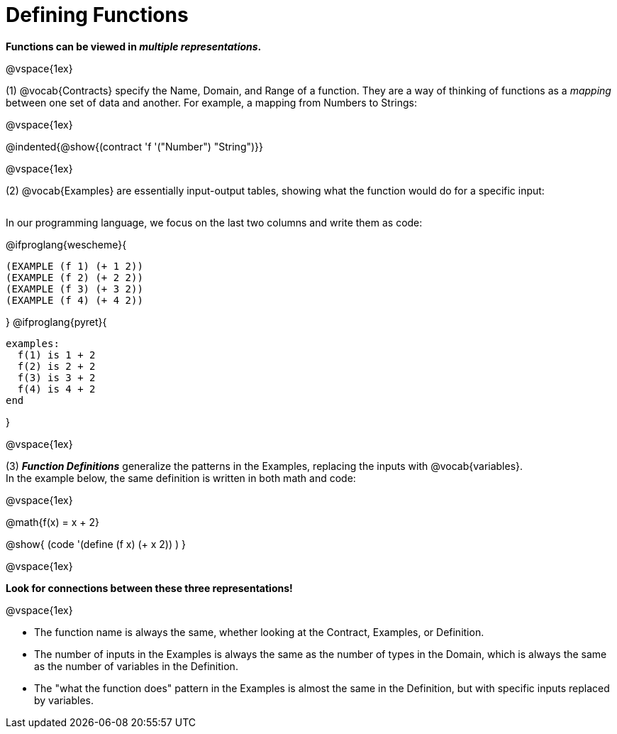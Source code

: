 = Defining Functions

**Functions can be viewed in __multiple representations__.**

@vspace{1ex} 

(1) @vocab{Contracts} specify the Name, Domain, and Range of a function. They are a way of thinking of functions as a _mapping_ between one set of data and another. For example, a mapping from Numbers to Strings:

@vspace{1ex}

@indented{@show{(contract 'f '("Number") "String")}}

@vspace{1ex}

(2) @vocab{Examples} are essentially input-output tables, showing what the function would do for a specific input:

[cols="2,1,3", stripes="none", grid="none" frame="none"]
|===

| [cols="1,1", stripes="none", options="header"]
!===
! How @math{f} is used 	! What @math{f} does
! f(1)					! @math{1 + 2}
! f(2)					! @math{2 + 2}
! f(3)					! @math{3 + 2}
! f(4)					! @math{4 + 2}
!===

|===

In our programming language, we focus on the last two columns and write them as code:

[.indentedpara]
--
@ifproglang{wescheme}{
```
(EXAMPLE (f 1) (+ 1 2))
(EXAMPLE (f 2) (+ 2 2))
(EXAMPLE (f 3) (+ 3 2))
(EXAMPLE (f 4) (+ 4 2))
```
}
@ifproglang{pyret}{
```
examples:
  f(1) is 1 + 2
  f(2) is 2 + 2
  f(3) is 3 + 2
  f(4) is 4 + 2
end
```
}
--

@vspace{1ex}

(3) **_Function Definitions_** generalize the patterns in the Examples, replacing the inputs with @vocab{variables}. +
In the example below, the same definition is written in both math and code:

@vspace{1ex}

[.indentedpara]
--
@math{f(x) = x + 2}

@show{ (code '(define (f x) (+ x 2)) ) }
--

@vspace{1ex}

**Look for connections between these three representations!**

@vspace{1ex}

- The function name is always the same, whether looking at the Contract, Examples, or Definition.
- The number of inputs in the Examples is always the same as the number of types in the Domain, which is always the same as the number of variables in the Definition.
- The "what the function does" pattern in the Examples is almost the same in the Definition, but with specific inputs replaced by variables.
